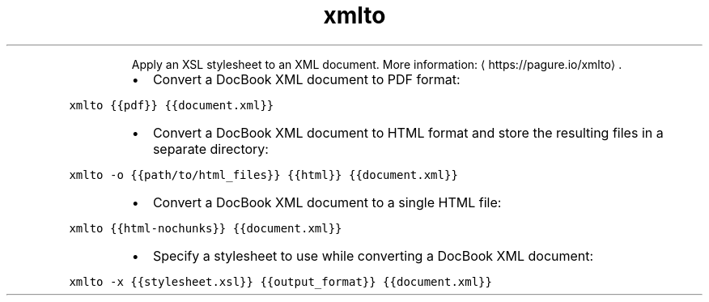 .TH xmlto
.PP
.RS
Apply an XSL stylesheet to an XML document.
More information: \[la]https://pagure.io/xmlto\[ra]\&.
.RE
.RS
.IP \(bu 2
Convert a DocBook XML document to PDF format:
.RE
.PP
\fB\fCxmlto {{pdf}} {{document.xml}}\fR
.RS
.IP \(bu 2
Convert a DocBook XML document to HTML format and store the resulting files in a separate directory:
.RE
.PP
\fB\fCxmlto \-o {{path/to/html_files}} {{html}} {{document.xml}}\fR
.RS
.IP \(bu 2
Convert a DocBook XML document to a single HTML file:
.RE
.PP
\fB\fCxmlto {{html\-nochunks}} {{document.xml}}\fR
.RS
.IP \(bu 2
Specify a stylesheet to use while converting a DocBook XML document:
.RE
.PP
\fB\fCxmlto \-x {{stylesheet.xsl}} {{output_format}} {{document.xml}}\fR
